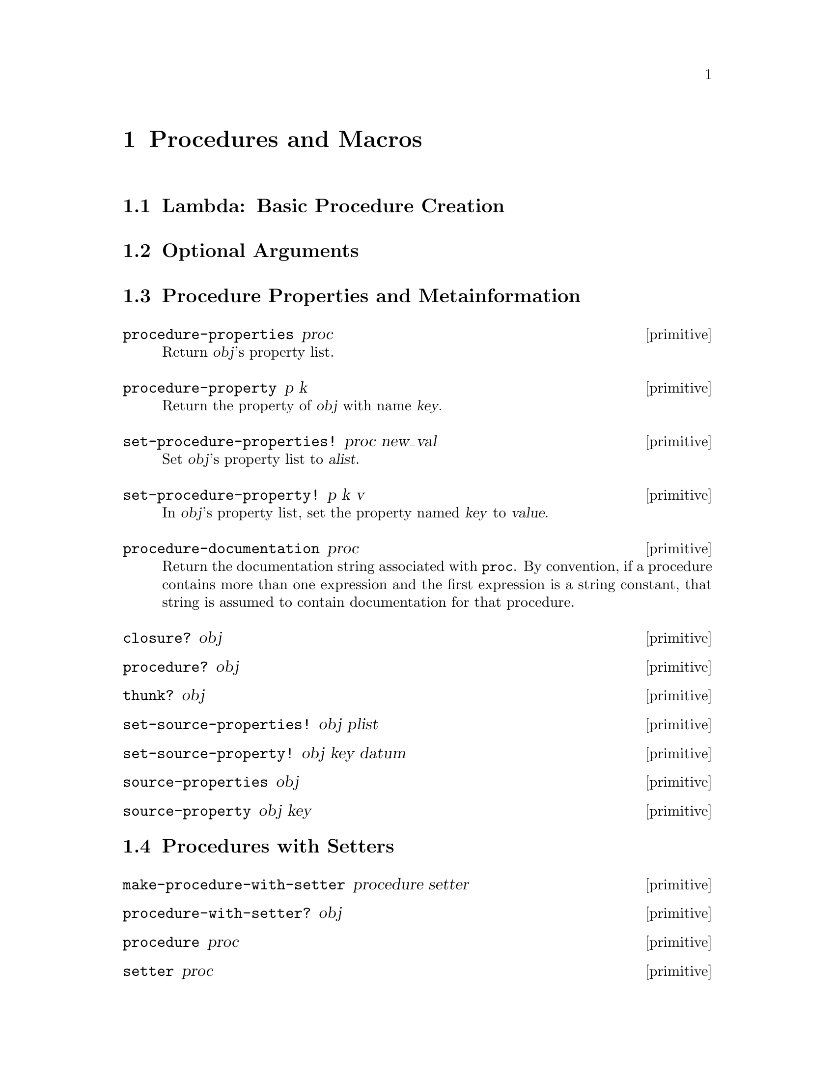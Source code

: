 @page
@node Procedures and Macros
@chapter Procedures and Macros

@menu
* Lambda::                      Basic procedure creation using lambda.
* Optional Arguments::          Handling keyword, optional and rest arguments.
* Procedure Properties::        Procedure properties and metainformation.
* Procedures with Setters::     Procedures with setters.
* Macros::                      Macros.
@end menu


@node Lambda
@section Lambda: Basic Procedure Creation


@node Optional Arguments
@section Optional Arguments


@node Procedure Properties
@section Procedure Properties and Metainformation

@c docstring begin (texi-doc-string "guile" "procedure-properties")
@deffn primitive procedure-properties proc
Return @var{obj}'s property list.
@end deffn

@c docstring begin (texi-doc-string "guile" "procedure-property")
@deffn primitive procedure-property p k
Return the property of @var{obj} with name @var{key}.
@end deffn

@c docstring begin (texi-doc-string "guile" "set-procedure-properties!")
@deffn primitive set-procedure-properties! proc new_val
Set @var{obj}'s property list to @var{alist}.
@end deffn

@c docstring begin (texi-doc-string "guile" "set-procedure-property!")
@deffn primitive set-procedure-property! p k v
In @var{obj}'s property list, set the property named @var{key} to
@var{value}.
@end deffn

@c docstring begin (texi-doc-string "guile" "procedure-documentation")
@deffn primitive procedure-documentation proc
Return the documentation string associated with @code{proc}.  By
convention, if a procedure contains more than one expression and the
first expression is a string constant, that string is assumed to contain
documentation for that procedure.
@end deffn

@c docstring begin (texi-doc-string "guile" "closure?")
@deffn primitive closure? obj
@end deffn

@c docstring begin (texi-doc-string "guile" "procedure?")
@deffn primitive procedure? obj
@end deffn

@c docstring begin (texi-doc-string "guile" "thunk?")
@deffn primitive thunk? obj
@end deffn

@c docstring begin (texi-doc-string "guile" "set-source-properties!")
@deffn primitive set-source-properties! obj plist
@end deffn

@c docstring begin (texi-doc-string "guile" "set-source-property!")
@deffn primitive set-source-property! obj key datum
@end deffn

@c docstring begin (texi-doc-string "guile" "source-properties")
@deffn primitive source-properties obj
@end deffn

@c docstring begin (texi-doc-string "guile" "source-property")
@deffn primitive source-property obj key
@end deffn


@node Procedures with Setters
@section Procedures with Setters

@c docstring begin (texi-doc-string "guile" "make-procedure-with-setter")
@deffn primitive make-procedure-with-setter procedure setter
@end deffn

@c docstring begin (texi-doc-string "guile" "procedure-with-setter?")
@deffn primitive procedure-with-setter? obj
@end deffn

@c docstring begin (texi-doc-string "guile" "procedure")
@deffn primitive procedure proc
@end deffn

@c docstring begin (texi-doc-string "guile" "setter")
@deffn primitive setter proc
@end deffn


@node Macros
@section Macros

[FIXME: This needs some more text on the difference between procedures,
macros and memoizing macros.  Also, any definitions listed here should
be double-checked by someone who knows what's going on.  Ask Mikael, Jim
or Aubrey for help. -twp]

@c docstring begin (texi-doc-string "guile" "procedure->syntax")
@deffn primitive procedure->syntax code
Returns a @dfn{macro} which, when a symbol defined to this value
appears as the first symbol in an expression, returns the result
of applying @var{code} to the expression and the environment.
@end deffn

@c docstring begin (texi-doc-string "guile" "procedure->macro")
@deffn primitive procedure->macro code
Returns a @dfn{macro} which, when a symbol defined to this value
appears as the first symbol in an expression, evaluates the result
of applying @var{code} to the expression and the environment.
The value returned from @var{code} which has been passed to
@code{procedure->memoizing-macro} replaces the form passed to
@var{code}.  For example:

@example
(define trace
  (procedure->macro
   (lambda (x env) `(set! ,(cadr x) (tracef ,(cadr x) ',(cadr x))))))

(trace @i{foo}) @equiv{} (set! @i{foo} (tracef @i{foo} '@i{foo})).
@end example
@end deffn

@c docstring begin (texi-doc-string "guile" "procedure->memoizing-macro")
@deffn primitive procedure->memoizing-macro code
Returns a @dfn{macro} which, when a symbol defined to this value
appears as the first symbol in an expression, evaluates the result
of applying @var{proc} to the expression and the environment.
The value returned from @var{proc} which has been passed to
@code{procedure->memoizing-macro} replaces the form passed to
@var{proc}.  For example:

@example
(define trace
  (procedure->macro
   (lambda (x env) `(set! ,(cadr x) (tracef ,(cadr x) ',(cadr x))))))

(trace @i{foo}) @equiv{} (set! @i{foo} (tracef @i{foo} '@i{foo})).
@end example
@end deffn

@c docstring begin (texi-doc-string "guile" "macro?")
@deffn primitive macro? obj
Return @code{#t} if @var{obj} is a regular macro, a memoizing macro or a
syntax transformer.
@end deffn

@c ARGFIXME m/obj
@c docstring begin (texi-doc-string "guile" "macro-type")
@deffn primitive macro-type m
Return one of the symbols @code{syntax}, @code{macro} or @code{macro!},
depending on whether @var{obj} is a syntax tranformer, a regular macro,
or a memoizing macro, respectively.  If @var{obj} is not a macro,
@code{#f} is returned.
@end deffn

@c docstring begin (texi-doc-string "guile" "macro-name")
@deffn primitive macro-name m
@end deffn

@c docstring begin (texi-doc-string "guile" "macro-transformer")
@deffn primitive macro-transformer m
@end deffn

@c docstring begin (texi-doc-string "guile" "cons-source")
@deffn primitive cons-source xorig x y
Create and return a new pair whose car and cdr are @var{x} and @var{y}.
Any source properties associated with @var{xorig} are also associated
with the new pair.
@end deffn


@c Local Variables:
@c TeX-master: "guile.texi"
@c End:

